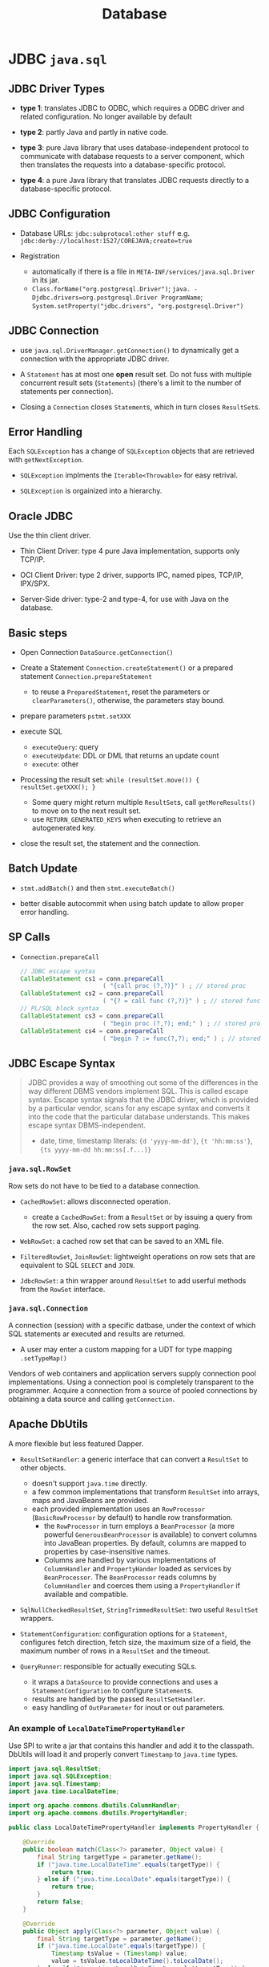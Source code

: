 #+TITLE: Database

* JDBC =java.sql=

** JDBC Driver Types

- *type 1*: translates JDBC to ODBC, which requires a ODBC driver and related configuration. No longer available by default

- *type 2*: partly Java and partly in native code.

- *type 3*: pure Java library that uses database-independent protocol to communicate with database requests to a server component, which then translates the requests into a database-specific protocol.

- *type 4*: a pure Java library that translates JDBC requests directly to a database-specific protocol.

** JDBC Configuration

- Database URLs: ~jdbc:subprotocol:other stuff~ e.g. ~jdbc:derby://localhost:1527/COREJAVA;create=true~

- Registration
  + automatically if there is a file in ~META-INF/services/java.sql.Driver~ in its jar.
  + ~Class.forName("org.postgresql.Driver")~; ~java. -Djdbc.drivers=org.postgresql.Driver ProgramName~; ~System.setProperty("jdbc.drivers", "org.postgresql.Driver")~

** JDBC Connection

- use =java.sql.DriverManager.getConnection()= to dynamically get a connection with the appropriate JDBC driver.

- A ~Statement~ has at most one *open* result set. Do not fuss with multiple concurrent result sets (~Statements~) (there's a limit to the number of statements per connection).

- Closing a =Connection= closes =Statement=​s, which in turn closes =ResultSet=​s.

** Error Handling

Each ~SQLException~ has a change of ~SQLException~ objects that are retrieved with ~getNextException~.

- ~SQLException~ implments the ~Iterable<Throwable>~ for easy retrival.

- ~SQLException~ is orgainized into a hierarchy.

** Oracle JDBC

Use the thin client driver.

- Thin Client Driver: type 4 pure Java implementation, supports only TCP/IP.

- OCI Client Driver: type 2 driver, supports IPC, named pipes, TCP/IP, IPX/SPX.

- Server-Side driver: type-2 and type-4, for use with Java on the database.

** Basic steps

- Open Connection =DataSource.getConnection()=

- Create a Statement =Connection.createStatement()= or a prepared statement =Connection.prepareStatement=
  + to reuse a =PreparedStatement=, reset the parameters or =clearParameters()=, otherwise, the parameters stay bound.

- prepare parameters =pstmt.setXXX=

- execute SQL
  + =executeQuery=: query
  + =executeUpdate=: DDL or DML that returns an update count
  + =execute=: other

- Processing the result set: =while (resultSet.move()) { resultSet.getXXX(); }=
  + Some query might return multiple ~ResultSet~​s, call ~getMoreResults()~ to move on to the next result set.
  + use =RETURN_GENERATED_KEYS= when executing to retrieve an autogenerated key.

- close the result set, the statement and the connection.

** Batch Update

- ~stmt.addBatch()~ and then ~stmt.executeBatch()~

- better disable autocommit when using batch update to allow proper error handling.

** SP Calls

- =Connection.prepareCall=

 #+begin_src java
// JDBC escape syntax
CallableStatement cs1 = conn.prepareCall
                       ( "{call proc (?,?)}" ) ; // stored proc
CallableStatement cs2 = conn.prepareCall
                       ( "{? = call func (?,?)}" ) ; // stored func
// PL/SQL block syntax
CallableStatement cs3 = conn.prepareCall
                       ( "begin proc (?,?); end;" ) ; // stored proc
CallableStatement cs4 = conn.prepareCall
                       ( "begin ? := func(?,?); end;" ) ; // stored func
 #+end_src

** JDBC Escape Syntax

#+begin_quote
JDBC provides a way of smoothing out some of the differences in the way different DBMS vendors implement SQL. This is called escape syntax. Escape syntax signals that the JDBC driver, which is provided by a particular vendor, scans for any escape syntax and converts it into the code that the particular database understands. This makes escape syntax DBMS-independent.
#+

- date, time, timestamp literals: ~{d 'yyyy-mm-dd'}~, ~{t 'hh:mm:ss'}~, ~{ts yyyy-mm-dd hh:mm:ss[.f...]}~


** Transactions

- by default auto-commit mode. no =commit= or =rollback= is allowed. =Connection.setAutoCommit()=

- implicit commit (oracle)
  + auto-commit disabled and connection closed
  + any DDL

- Some databases support save points ~Savepoint~ to allow fine-grained control over transactions.
  + ~Connection.releaseSavepoint(svpt)~ when no longer necessary.

** Metadata

#+begin_src java
DatabaseMetadata meta = conn.getMetaData();
ResultSet rs = meta.getTables(null, null, null, new String[] { "Tables" }); // metadata about tables

// metadata about a query/ResultSet
ResultSet rs = stat.executeQuery("SELECT * FROM " + tableName);
ResultSetMetaData meta = rs.getMetaData();
for (int i = 1; i <= meta.getColumnCount(); i++)
{
   String columnName = meta.getColumnLabel(i);
   int columnWidth = meta.getColumnDisplaySize(i);
   . . .
}
#+end_src

** Common Concepts

*** =java.sql.ResultSet=

A table of data representing a query result, a cursor pointing to a row in the result.

- Column indices are one-based, column names are case-insensitive.

**** Scrollable Result Set

- =ResultSet.TYPE_SCROLL_INSENSITIVE=, =ResultSet.TYPE_SCROLL_SENSITIVE=

- =CONCUR_UPDATABLE=

- =resultSet.previous()=, ~resultSet.relative(n)~, ~resultSet.absolute(n)~

 #+begin_src java
Statement stat = conn.createStatement(
   ResultSet.TYPE_SCROLL_INSENSITIVE, ResultSet.CONCUR_UPDATABLE);
String query = "SELECT * FROM Books";
ResultSet rs = stat.executeQuery(query);
while (rs.next())
{
   if (. . .)
   {
      double increase = . . .;
      double price = rs.getDouble("Price");
      rs.updateDouble("Price", price + increase);
      rs.updateRow(); // make sure to call updateRow after updating fields in a row
   }
}

// insert a new row
rs.moveToInsertRow();
rs.updateString("Title", title);
rs.updateString("ISBN", isbn);
rs.updateString("Publisher_Id", pubid);

// delete thr row under the cursor
rs.deleteRow();
 #+end_src

#+begin_quote
It is much more efficient to execute an UPDATE statement than to make a query and iterate through the result, changing data along the way. Updatable result sets make sense for interactive programs in which a user can make arbitrary changes, but for most programmatic changes, a SQL UPDATE is more appropriate.
#+end_quote


*** =java.sql.RowSet=

Row sets do not have to be tied to a database connection.

- ~CachedRowSet~: allows disconnected operation.
  + create a ~CachedRowSet~: from a ~ResultSet~ or by issuing a query from the row set. Also, cached row sets support paging.

- ~WebRowSet~: a cached row set that can be saved to an XML file.

- ~FilteredRowSet~, ~JoinRowSet~: lightweight operations on row sets that are equivalent to SQL ~SELECT~ and ~JOIN~.

- ~JdbcRowSet~: a thin wrapper around ~ResultSet~ to add userful methods from the ~RowSet~ interface.

*** =java.sql.Connection=

A connection (session) with a specific datbase, under the context of which SQL statements ar executed and results are returned.

- A user may enter a custom mapping for a UDT for type mapping =.setTypeMap()=

Vendors of web containers and application servers supply connection pool implementations.
Using a connection pool is completely transparent to the programmer.
Acquire a connection from a source of pooled connections by obtaining a data source and calling ~getConnection~.

** Apache DbUtils

A more flexible but less featured Dapper.

- ~ResultSetHandler~: a generic interface that can convert a ~ResultSet~ to other objects.
  + doesn't support ~java.time~ directly.
  + a few common implementations that transform ~ResultSet~ into arrays, maps and JavaBeans are provided.
  + each provided implementation uses an ~RowProcessor~ (~BasicRowProcessor~ by default) to handle row transformation.
    + the ~RowProcessor~ in turn employs a ~BeanProcessor~ (a more powerful ~GenerousBeanProcessor~ is available) to convert columns into JavaBean properties. By default, columns are mapped to properties by case-insensitive names.
    + Columns are handled by various implementations of ~ColumnHandler~ and ~PropertyHander~ loaded as services by ~BeanProcessor~. The ~BeanProcessor~ reads columns by ~ColumnHandler~ and coerces them using a ~PropertyHandler~ if available and compatible.

- ~SqlNullCheckedResultSet~, ~StringTrimmedResultSet~: two useful ~ResultSet~ wrappers.

- ~StatementConfiguration~: configuration options for a ~Statement~, configures fetch direction, fetch size, the maximum size of a field, the maximum number of rows in a ~ResultSet~ and the timeout.

- ~QueryRunner~: responsible for actually executing SQLs.
    + it wraps a ~DataSource~ to provide connections and uses a ~StatementConfiguration~ to configure ~Statement~​s.
    + results are handled by the passed ~ResultSetHandler~.
    + easy handling of ~OutParameter~ for inout or out parameters.

*** An example of ~LocalDateTimePropertyHandler~

Use SPI to write a jar that contains this handler and add it to the classpath. DbUtils will load it and properly convert ~Timestamp~ to ~java.time~ types.

#+begin_src java
import java.sql.ResultSet;
import java.sql.SQLException;
import java.sql.Timestamp;
import java.time.LocalDateTime;

import org.apache.commons.dbutils.ColumnHandler;
import org.apache.commons.dbutils.PropertyHandler;

public class LocalDateTimePropertyHandler implements PropertyHandler {

    @Override
    public boolean match(Class<?> parameter, Object value) {
        final String targetType = parameter.getName();
        if ("java.time.LocalDateTime".equals(targetType)) {
            return true;
        } else if ("java.time.LocalDate".equals(targetType)) {
            return true;
        }
        return false;
    }

    @Override
    public Object apply(Class<?> parameter, Object value) {
        final String targetType = parameter.getName();
        if ("java.time.LocalDate".equals(targetType)) {
            Timestamp tsValue = (Timestamp) value;
            value = tsValue.toLocalDateTime().toLocalDate();
        } else if ("java.time.LocalDateTime".equals(targetType)) {
            Timestamp tsValue = (Timestamp) value;
            value = tsValue.toLocalDateTime();
        }

        return value;
    }
}
#+end_src


** HikariCP Connection Pooling

~HikariDataSource~ is a pooled ~DataSource~ implementation.

#+begin_src java
HikariConfig config = new HikariConfig();
config.setJdbcUrl("jdbc:mysql://localhost:3306/simpsons");
config.setUsername("bart");
config.setPassword("51mp50n");
config.addDataSourceProperty("cachePrepStmts", "true");
config.addDataSourceProperty("prepStmtCacheSize", "250");
config.addDataSourceProperty("prepStmtCacheSqlLimit", "2048");

HikariDataSource ds = new HikariDataSource(config);
#+end_src

Or in the property file

#+begin_src
dataSourceClassName=org.postgresql.ds.PGSimpleDataSource
dataSource.user=test
dataSource.password=test
dataSource.databaseName=mydb
dataSource.portNumber=5432
dataSource.serverName=localhost
#+end_src

* Transaction Management

** Atomikos

A lightweight transaction manager.
